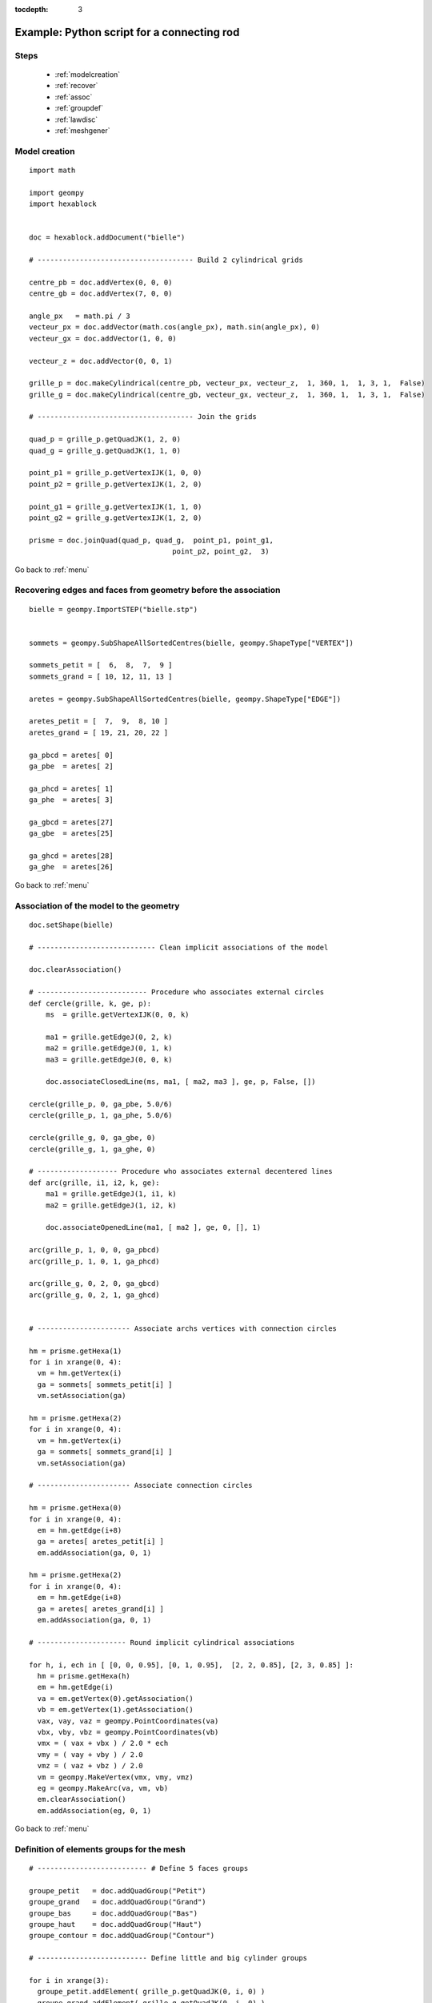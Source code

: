 :tocdepth: 3

.. _intropython:

===========================================
Example: Python script for a connecting rod
===========================================

.. image:: _static/cad_bielle.png
   :align: center

.. centered::
   Connecting rod 

.. _menu:

Steps
=====
    - :ref:`modelcreation`
    - :ref:`recover`
    - :ref:`assoc`
    - :ref:`groupdef`
    - :ref:`lawdisc`
    - :ref:`meshgener`

.. _modelcreation:

Model creation
==============

::

     import math

     import geompy
     import hexablock


     doc = hexablock.addDocument("bielle")

     # ------------------------------------- Build 2 cylindrical grids

     centre_pb = doc.addVertex(0, 0, 0)
     centre_gb = doc.addVertex(7, 0, 0)

     angle_px   = math.pi / 3
     vecteur_px = doc.addVector(math.cos(angle_px), math.sin(angle_px), 0)
     vecteur_gx = doc.addVector(1, 0, 0)

     vecteur_z = doc.addVector(0, 0, 1)

     grille_p = doc.makeCylindrical(centre_pb, vecteur_px, vecteur_z,  1, 360, 1,  1, 3, 1,  False)
     grille_g = doc.makeCylindrical(centre_gb, vecteur_gx, vecteur_z,  1, 360, 1,  1, 3, 1,  False)

     # ------------------------------------- Join the grids

     quad_p = grille_p.getQuadJK(1, 2, 0)
     quad_g = grille_g.getQuadJK(1, 1, 0)
     
     point_p1 = grille_p.getVertexIJK(1, 0, 0)
     point_p2 = grille_p.getVertexIJK(1, 2, 0)

     point_g1 = grille_g.getVertexIJK(1, 1, 0)
     point_g2 = grille_g.getVertexIJK(1, 2, 0)

     prisme = doc.joinQuad(quad_p, quad_g,  point_p1, point_g1,  
                                       point_p2, point_g2,  3)


Go back to :ref:`menu`

.. _recover:

Recovering edges and faces from geometry before the association
===============================================================

::

     bielle = geompy.ImportSTEP("bielle.stp")


     sommets = geompy.SubShapeAllSortedCentres(bielle, geompy.ShapeType["VERTEX"])

     sommets_petit = [  6,  8,  7,  9 ]
     sommets_grand = [ 10, 12, 11, 13 ]

     aretes = geompy.SubShapeAllSortedCentres(bielle, geompy.ShapeType["EDGE"])

     aretes_petit = [  7,  9,  8, 10 ]
     aretes_grand = [ 19, 21, 20, 22 ]

     ga_pbcd = aretes[ 0]
     ga_pbe  = aretes[ 2]

     ga_phcd = aretes[ 1]
     ga_phe  = aretes[ 3]
     
     ga_gbcd = aretes[27]
     ga_gbe  = aretes[25]

     ga_ghcd = aretes[28]
     ga_ghe  = aretes[26]


Go back to :ref:`menu`

.. _assoc:

Association of the model to the geometry
========================================

::

     doc.setShape(bielle)

     # ---------------------------- Clean implicit associations of the model 

     doc.clearAssociation()

     # -------------------------- Procedure who associates external circles 
     def cercle(grille, k, ge, p):
         ms  = grille.getVertexIJK(0, 0, k)

         ma1 = grille.getEdgeJ(0, 2, k)
         ma2 = grille.getEdgeJ(0, 1, k)
         ma3 = grille.getEdgeJ(0, 0, k)

         doc.associateClosedLine(ms, ma1, [ ma2, ma3 ], ge, p, False, [])

     cercle(grille_p, 0, ga_pbe, 5.0/6)
     cercle(grille_p, 1, ga_phe, 5.0/6)
     
     cercle(grille_g, 0, ga_gbe, 0)
     cercle(grille_g, 1, ga_ghe, 0)

     # ------------------- Procedure who associates external decentered lines 
     def arc(grille, i1, i2, k, ge):
         ma1 = grille.getEdgeJ(1, i1, k)
         ma2 = grille.getEdgeJ(1, i2, k)
     
         doc.associateOpenedLine(ma1, [ ma2 ], ge, 0, [], 1)

     arc(grille_p, 1, 0, 0, ga_pbcd)
     arc(grille_p, 1, 0, 1, ga_phcd)

     arc(grille_g, 0, 2, 0, ga_gbcd)
     arc(grille_g, 0, 2, 1, ga_ghcd)


     # ---------------------- Associate archs vertices with connection circles

     hm = prisme.getHexa(1)
     for i in xrange(0, 4):
       vm = hm.getVertex(i)
       ga = sommets[ sommets_petit[i] ]
       vm.setAssociation(ga)

     hm = prisme.getHexa(2)
     for i in xrange(0, 4):
       vm = hm.getVertex(i)
       ga = sommets[ sommets_grand[i] ]
       vm.setAssociation(ga)

     # ---------------------- Associate connection circles

     hm = prisme.getHexa(0)
     for i in xrange(0, 4):
       em = hm.getEdge(i+8)
       ga = aretes[ aretes_petit[i] ]
       em.addAssociation(ga, 0, 1)

     hm = prisme.getHexa(2)
     for i in xrange(0, 4):
       em = hm.getEdge(i+8)
       ga = aretes[ aretes_grand[i] ]
       em.addAssociation(ga, 0, 1)

     # --------------------- Round implicit cylindrical associations

     for h, i, ech in [ [0, 0, 0.95], [0, 1, 0.95],  [2, 2, 0.85], [2, 3, 0.85] ]:
       hm = prisme.getHexa(h)
       em = hm.getEdge(i)
       va = em.getVertex(0).getAssociation()
       vb = em.getVertex(1).getAssociation()
       vax, vay, vaz = geompy.PointCoordinates(va)
       vbx, vby, vbz = geompy.PointCoordinates(vb)
       vmx = ( vax + vbx ) / 2.0 * ech
       vmy = ( vay + vby ) / 2.0
       vmz = ( vaz + vbz ) / 2.0
       vm = geompy.MakeVertex(vmx, vmy, vmz)
       eg = geompy.MakeArc(va, vm, vb)
       em.clearAssociation()
       em.addAssociation(eg, 0, 1)

Go back to :ref:`menu`
 
.. _groupdef:

Definition of elements groups for the mesh
==========================================

::

     # -------------------------- # Define 5 faces groups

     groupe_petit   = doc.addQuadGroup("Petit")
     groupe_grand   = doc.addQuadGroup("Grand")
     groupe_bas     = doc.addQuadGroup("Bas")
     groupe_haut    = doc.addQuadGroup("Haut")
     groupe_contour = doc.addQuadGroup("Contour")

     # -------------------------- Define little and big cylinder groups

     for i in xrange(3):
       groupe_petit.addElement( grille_p.getQuadJK(0, i, 0) )
       groupe_grand.addElement( grille_g.getQuadJK(0, i, 0) )

     # -------------------------- Define bottum and up groups

     for i in xrange(3):
       groupe_bas.addElement(  grille_p.getQuadIJ(0, i, 0) )
       groupe_bas.addElement(  grille_g.getQuadIJ(0, i, 0) )

       groupe_haut.addElement( grille_p.getQuadIJ(0, i, 1) )
       groupe_haut.addElement( grille_g.getQuadIJ(0, i, 1) )

     for i in xrange(3):
       h = prisme.getHexa(i)

       groupe_bas.addElement(  h.getQuad(2) )
       groupe_haut.addElement( h.getQuad(3) )

     # -------------------------- Define border group

     for i in xrange(2):
       groupe_contour.addElement( grille_p.getQuadJK(1, i, 0) )

     for i in [0, 2]:
       groupe_contour.addElement( grille_g.getQuadJK(1, i, 0) )

     for i in xrange(3):
       h = prisme.getHexa(i)

       groupe_contour.addElement( h.getQuad(4) )
       groupe_contour.addElement( h.getQuad(5) )

     # -------------------------- Define 3 groups of volumes

     groupe_petit  = doc.addHexaGroup("Petit")
     groupe_grand  = doc.addHexaGroup("Grand")
     groupe_prisme = doc.addHexaGroup("Prisme")

     for i in xrange(3):
       groupe_petit.addElement( grille_p.getHexa(i) )
       groupe_grand.addElement( grille_g.getHexa(i) )

     for i in xrange(3):
       groupe_prisme.addElement( prisme.getHexa(i) )


Go back to :ref:`menu`

.. _lawdisc:

Definition of a law discretization laws :
========================================

::

     hexablock.addLaws(doc, 0.003, True)


Go back to :ref:`menu`


.. _meshgener:

Mesh generation
===============

::

     blocs = hexablock.mesh(doc)
                                        ##  .. and show statistics
     muv, mue, muq, muh = hexablock.dump(doc, blocs)
